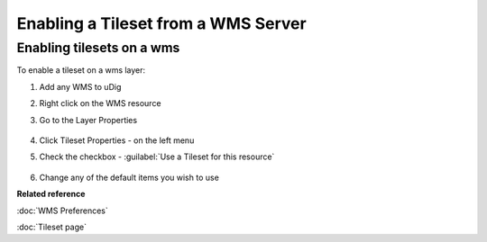 Enabling a Tileset from a WMS Server
####################################

Enabling tilesets on a wms
~~~~~~~~~~~~~~~~~~~~~~~~~~

To enable a tileset on a wms layer:

#. Add any WMS to uDig
#. Right click on the WMS resource
#. Go to the Layer Properties

   .. figure:: images/enable_tileset_from_wms/open_dialog.png

#. Click Tileset Properties - on the left menu
#. Check the checkbox - :guilabel:`Use a Tileset for this resource`

   .. figure:: images/enable_tileset_from_wms/dialog.png

#. Change any of the default items you wish to use

**Related reference**

:doc:`WMS Preferences`

:doc:`Tileset page`
